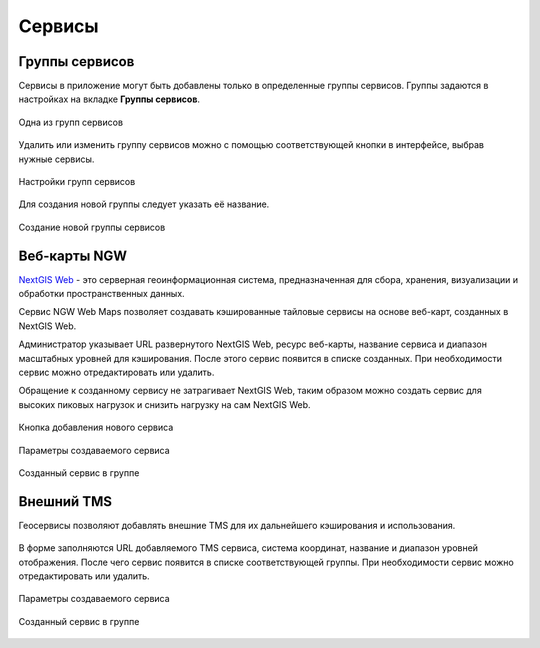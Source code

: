 .. sectionauthor:: Роман Гайнуллов <roman.gainullov@nextgis.ru>

.. _docs_geoserv_prem_services:


Сервисы
=======

.. _gs_prem_service_groups:

Группы сервисов
---------------

Сервисы в приложение могут быть добавлены только в определенные группы сервисов. Группы задаются в настройках на вкладке **Группы сервисов**.

.. figure:: _static/geosop_service_group_ru.png
   :name: geosop_gr_serv1
   :align: center
   :width: 20cm

   Одна из групп сервисов


Удалить или изменить группу сервисов можно с помощью соответствующей кнопки в интерфейсе, выбрав нужные сервисы.

.. figure:: _static/geosop_serv_group_edit_ru.png
   :name: geosop_gr_serv2
   :align: center
   :width: 20cm

   Настройки групп сервисов


Для создания новой группы следует указать её название.

.. figure:: _static/geosop_gr_serv3.png
   :name: geosop_gr_serv3
   :align: center
   :width: 20cm

   Создание новой группы сервисов

.. _gs_prem_ngw_webmaps:

Веб-карты NGW
-------------

`NextGIS Web <https://nextgis.ru/nextgis-web/>`_ - это серверная геоинформационная система, предназначенная для сбора, хранения, визуализации и обработки пространственных данных.

Сервис NGW Web Maps позволяет создавать кэшированные тайловые сервисы на основе веб-карт, созданных в NextGIS Web.

Администратор указывает URL развернутого NextGIS Web, ресурс веб-карты, название сервиса и диапазон масштабных уровней для кэширования.
После этого сервис появится в списке созданных. При необходимости сервис можно отредактировать или удалить.

Обращение к созданному сервису не затрагивает NextGIS Web, таким образом можно создать сервис для высоких пиковых нагрузок и снизить нагрузку на сам NextGIS Web.

.. figure:: _static/geosop_ngw_create_button_ru.png
   :name: geosop_ngw1
   :align: center
   :width: 20cm

   Кнопка добавления нового сервиса

.. figure:: _static/geosop_ngw_new_param_ru.png
   :name: geosop_ngw2
   :align: center
   :width: 16cm

   Параметры создаваемого сервиса

.. figure:: _static/geosop_ngw_result_ru.png
   :name: geosop_ngw3
   :align: center
   :width: 20cm

   Созданный сервис в группе

.. _gs_prem_tms:

Внешний TMS
------------

Геосервисы позволяют добавлять внешние TMS для их дальнейшего кэширования и использования.

.. figure:: _static/geosop_ngw_create_button_ru.png
   :name: geosop_tms1
   :align: center
   :width: 20cm

В форме заполняются URL добавляемого TMS сервиса, система координат, название и диапазон уровней отображения.
После чего сервис появится в списке соответствующей группы. При необходимости сервис можно отредактировать или удалить.

.. figure:: _static/geosop_tms_new_param_ru.png
   :name: geosop_tms2
   :align: center
   :width: 16cm

   Параметры создаваемого сервиса

.. figure:: _static/geosop_tms_result_ru.png
   :name: geosop_tms3
   :align: center
   :width: 20cm

   Созданный сервис в группе
